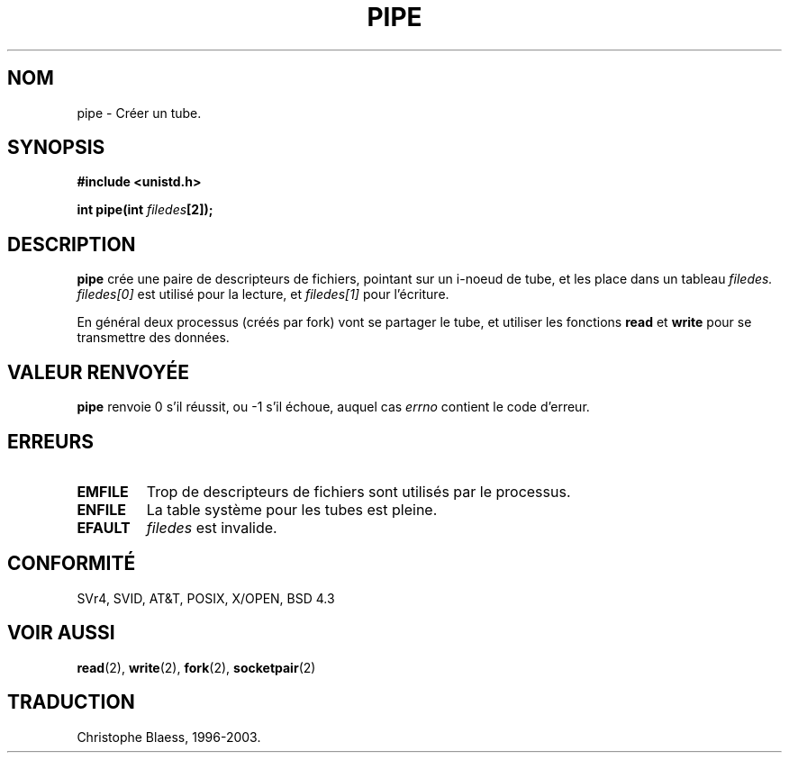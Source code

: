 .\" Hey Emacs! This file is -*- nroff -*- source.
.\"
.\" Copyright (c) 1992 Drew Eckhardt (drew@cs.colorado.edu), March 28, 1992
.\"
.\" Permission is granted to make and distribute verbatim copies of this
.\" manual provided the copyright notice and this permission notice are
.\" preserved on all copies.
.\"
.\" Permission is granted to copy and distribute modified versions of this
.\" manual under the conditions for verbatim copying, provided that the
.\" entire resulting derived work is distributed under the terms of a
.\" permission notice identical to this one
.\" 
.\" Since the Linux kernel and libraries are constantly changing, this
.\" manual page may be incorrect or out-of-date.  The author(s) assume no
.\" responsibility for errors or omissions, or for damages resulting from
.\" the use of the information contained herein.  The author(s) may not
.\" have taken the same level of care in the production of this manual,
.\" which is licensed free of charge, as they might when working
.\" professionally.
.\" 
.\" Formatted or processed versions of this manual, if unaccompanied by
.\" the source, must acknowledge the copyright and authors of this work.
.\"
.\" Modified by Michael Haardt (u31b3hs@pool.informatik.rwth-aachen.de)
.\" Modified Fri Jul 23 23:25:42 1993 by Rik Faith (faith@cs.unc.edu)
.\"
.\" 
.\" Traduction  10/10/1996 Christophe BLAESS (ccb@club-internet.fr)
.\" Mise a Jour 8/04/97
.\" Mise a Jour 18/07/2003 LDP-1.56
.TH PIPE 2 "18 juillet 2003" LDP "Manuel du programmeur Linux"
.SH NOM
pipe \- Créer un tube.
.SH SYNOPSIS
.B #include <unistd.h>
.sp
.BI "int pipe(int " filedes "[2]);"
.SH DESCRIPTION
.B pipe
crée une paire de descripteurs de fichiers, pointant sur un i\-noeud de
tube, et les place dans un tableau 
.I filedes.
.I filedes[0]   
est utilisé pour la lecture, et
.I filedes[1]
pour l'écriture.

En général deux processus (créés par fork) vont se partager le tube,
et utiliser les fonctions
.BR read
et 
.BR write
pour se transmettre des données.

.SH "VALEUR RENVOYÉE"
.BR pipe
renvoie 0 s'il réussit, ou \-1 s'il échoue, auquel cas
.I errno
contient le code d'erreur.
.SH ERREURS
.TP 
.B EMFILE
Trop de descripteurs de fichiers sont utilisés par le processus.
.TP
.B ENFILE
La table système pour les tubes est pleine.
.TP
.B EFAULT
.I filedes
est invalide.
.SH CONFORMITÉ
SVr4, SVID, AT&T, POSIX, X/OPEN, BSD 4.3
.SH "VOIR AUSSI"
.BR read (2),
.BR write (2),
.BR fork (2),
.BR socketpair (2)
.SH TRADUCTION
Christophe Blaess, 1996-2003.
